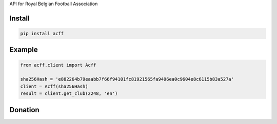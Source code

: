 
API for Royal Belgian Football Association


=======
Install
=======

.. code-block:: bash

    pip install acff

=======
Example
=======

.. code-block:: python

   from acff.client import Acff

   sha256Hash = 'e882264b79eaabb7f66f94101fc81921565fa9496ea0c9604e8c6115b83a527a'
   client = Acff(sha256Hash)
   result = client.get_club(2248, 'en')


=======
Donation
=======

.. image:: https://img.shields.io/badge/Donate-PayPal-green.svg
  :target: https://www.paypal.com/cgi-bin/webscr?cmd=_s-xclick&hosted_button_id=YYZQ6ZRZ3EW5C
